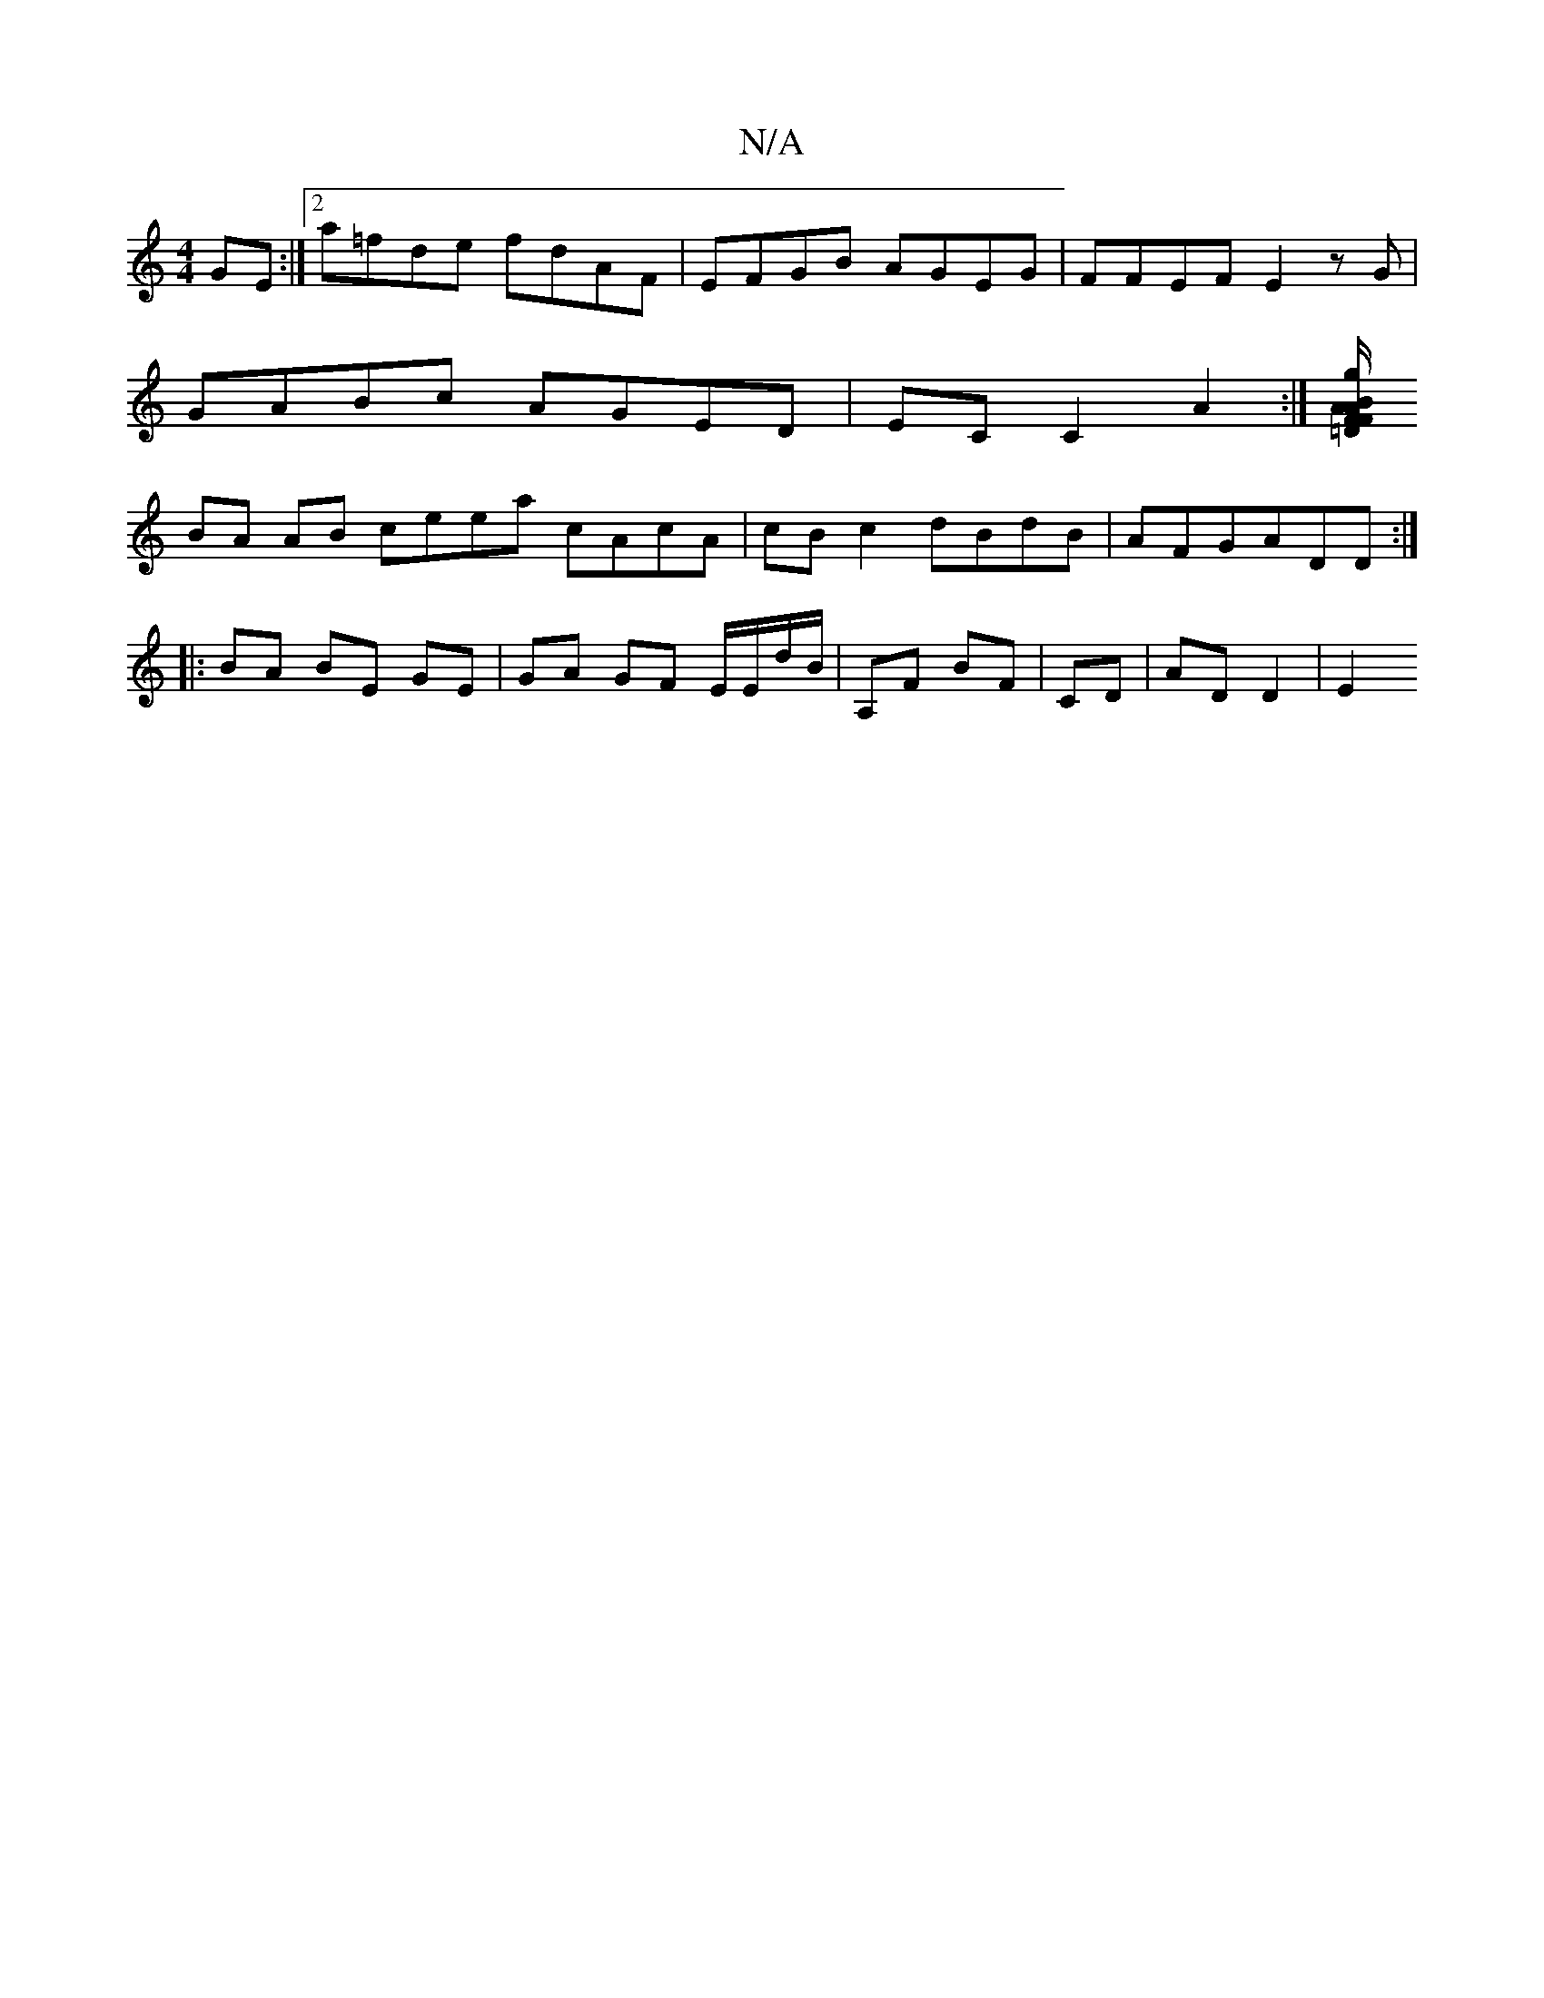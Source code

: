 X:1
T:N/A
M:4/4
R:N/A
K:Cmajor
 GE :|2 a=fde fdAF | EFGB AGEG | FFEF E2 zG |
GABc AGED | EC C2 A2 :|[/2B/A F=D FAgf|eaa2a2|fd3 ed|BAcB AGEC|
BA AB ceea cAcA|cBc2 dBdB|AFG-ADD :|
|: BA BE GE | GA GF E/E/d/B/|A,F BF | CD | AD D2 |E2 